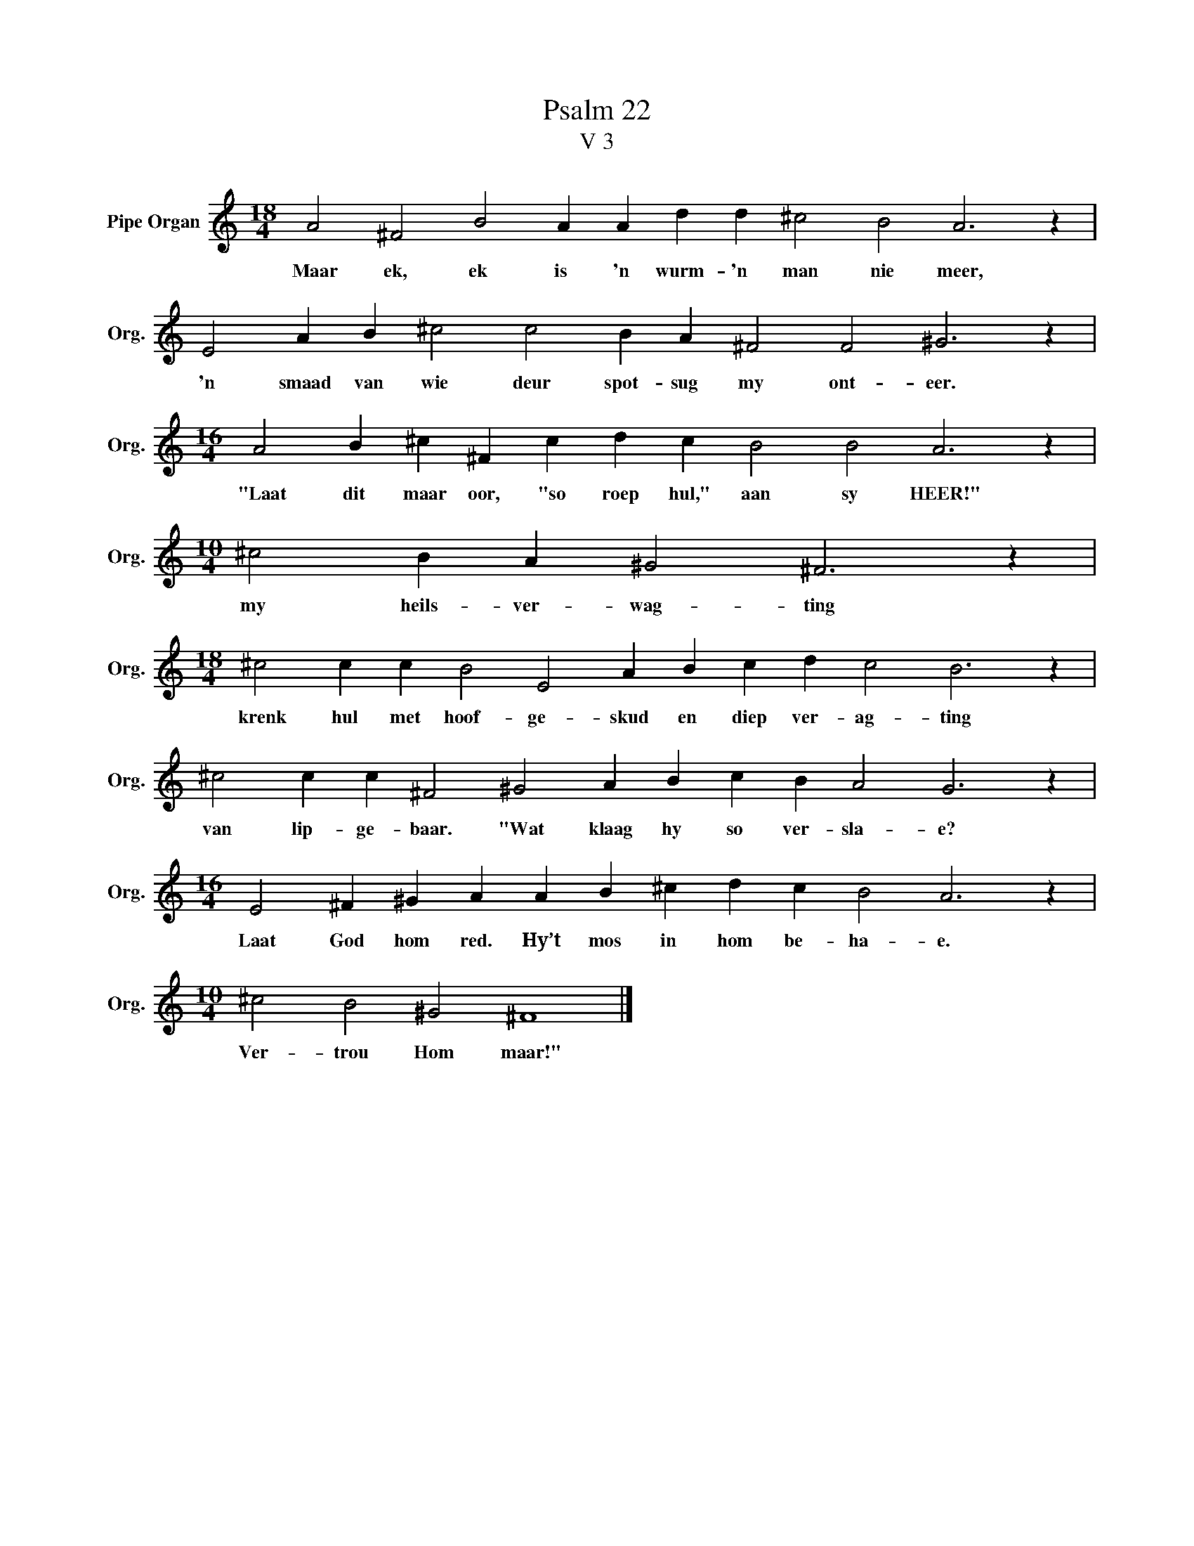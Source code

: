 X:1
T:Psalm 22
T:V 3
L:1/4
M:18/4
I:linebreak $
K:C
V:1 treble nm="Pipe Organ" snm="Org."
V:1
 A2 ^F2 B2 A A d d ^c2 B2 A3 z |$ E2 A B ^c2 c2 B A ^F2 F2 ^G3 z |$ %2
w: Maar ek, ek is 'n wurm- 'n man nie meer,|'n smaad van wie deur spot- sug my ont- eer.|
[M:16/4] A2 B ^c ^F c d c B2 B2 A3 z |$[M:10/4] ^c2 B A ^G2 ^F3 z |$ %4
w: "Laat dit maar oor, "so roep hul," aan sy HEER!"|my heils- ver- wag- ting|
[M:18/4] ^c2 c c B2 E2 A B c d c2 B3 z |$ ^c2 c c ^F2 ^G2 A B c B A2 G3 z |$ %6
w: krenk hul met hoof- ge- skud en diep ver- ag- ting|van lip- ge- baar. "Wat klaag hy so ver- sla- e?|
[M:16/4] E2 ^F ^G A A B ^c d c B2 A3 z |$[M:10/4] ^c2 B2 ^G2 ^F4 |] %8
w: Laat God hom red. Hy’t mos in hom be- ha- e.|Ver- trou Hom maar!"|


